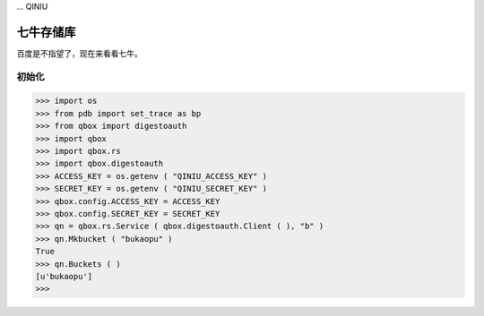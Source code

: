 ... QINIU

=========
七牛存储库
=========

百度是不指望了，现在来看看七牛。

初始化
-----

>>> import os
>>> from pdb import set_trace as bp
>>> from qbox import digestoauth
>>> import qbox
>>> import qbox.rs
>>> import qbox.digestoauth
>>> ACCESS_KEY = os.getenv ( "QINIU_ACCESS_KEY" )
>>> SECRET_KEY = os.getenv ( "QINIU_SECRET_KEY" )
>>> qbox.config.ACCESS_KEY = ACCESS_KEY
>>> qbox.config.SECRET_KEY = SECRET_KEY
>>> qn = qbox.rs.Service ( qbox.digestoauth.Client ( ), "b" )
>>> qn.Mkbucket ( "bukaopu" )
True
>>> qn.Buckets ( )
[u'bukaopu']
>>>